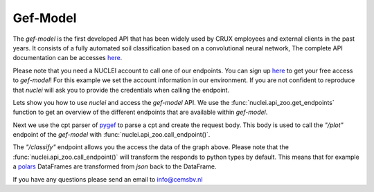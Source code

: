 .. _gef-model:

Gef-Model
================

The `gef-model` is the first developed API that has been widely used by CRUX employees and external clients in the past years.
It consists of a fully automated soil classification based on a convolutional neural network,
The complete API documentation can be accesses `here <https://crux-nuclei.com/api/gef-model/ui/>`__.

Please note that you need a NUCLEI account to call one of our endpoints.
You can sign up `here <https://crux-nuclei.com/sign-up>`__ to get your free access to `gef-model`!
For this example we set the account information in our environment. If you are not
confident to reproduce that `nuclei` will ask you to provide the credentials when calling the
endpoint.


Lets show you how to use `nuclei` and access the `gef-model` API.
We use the :func:`nuclei.api_zoo.get_endpoints` function to get an overview of the different endpoints
that are available within `gef-model`.


.. ipython:: python

    import os

    from pygef import Cpt
    import numpy as np
    import nuclei

    APP = "gef-model"
    print(nuclei.get_endpoints(APP))

Next we use the cpt parser of `pygef <https://cemsbv.github.io/pygef/>`__ to parse a cpt and create the request body.
This body is used to call the `"/plot"` endpoint of the `gef-model` with :func:`nuclei.api_zoo.call_endpoint()`.

.. ipython:: python

    # Parse a CPT file with pygef.
    path_cpt = os.path.join(
        os.environ.get("DOC_PATH"), "_static/data/cpt.gef"
    )
    cpt = Cpt(path_cpt)

    # create the body to send to the gef-model endpoint.
    schema = {
        "cpt_object": {
            "name": cpt.test_id,
            "x": cpt.x,
            "y": cpt.y,
            "ref": cpt.zid,
            "index": np.array(
                cpt.df["elevation_with_respect_to_nap"], dtype=float
            ),
            "qc": np.array(cpt.df["qc"], dtype=float),
            "fs": np.array(cpt.df["fs"], dtype=float),
        },
        "img_encoding": "base64",
    }

    # call the gef-model endpoint with nuclei
    @savefig cpt_plot.png
    plot = nuclei.call_endpoint(APP, "/plot", schema)

    @suppress
    with open(
        os.path.join(
            os.environ.get("DOC_PATH"), "savefig/cpt_plot.png"), "wb") as png:
        png.write(plot.data)
        # FIXME: ipython savefig does not work with plot result


The `"/classify"` endpoint allows you the access the data of the graph above.
Please note that the :func:`nuclei.api_zoo.call_endpoint()` will transform the responds
to python types by default. This means that for example a `polars <https://www.pola.rs/>`__ DataFrames are transformed
from `json` back to the DataFrame.

.. ipython:: python

    # call the gef-model endpoint with nuclei
    responds = nuclei.call_endpoint(APP, "/classify", schema)
    print(responds["prediction"])

If you have any questions please send an email to info@cemsbv.nl